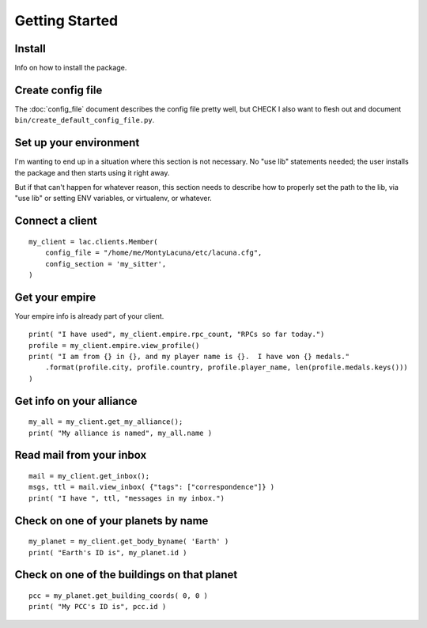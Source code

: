 
Getting Started
===============

Install
-------
Info on how to install the package.

Create config file
------------------
The :doc:`config_file` document describes the config file pretty well, but CHECK I 
also want to flesh out and document ``bin/create_default_config_file.py``.


Set up your environment
-----------------------
I'm wanting to end up in a situation where this section is not necessary.  No 
"use lib" statements needed; the user installs the package and then starts 
using it right away.

But if that can't happen for whatever reason, this section needs to describe 
how to properly set the path to the lib, via "use lib" or setting ENV 
variables, or virtualenv, or whatever.

Connect a client
----------------

::

    my_client = lac.clients.Member(
        config_file = "/home/me/MontyLacuna/etc/lacuna.cfg",
        config_section = 'my_sitter',
    )

Get your empire
---------------
Your empire info is already part of your client.

::

    print( "I have used", my_client.empire.rpc_count, "RPCs so far today.")
    profile = my_client.empire.view_profile()
    print( "I am from {} in {}, and my player name is {}.  I have won {} medals."
        .format(profile.city, profile.country, profile.player_name, len(profile.medals.keys()))
    )

Get info on your alliance
-------------------------

::

    my_all = my_client.get_my_alliance();
    print( "My alliance is named", my_all.name )

Read mail from your inbox
-------------------------

::

    mail = my_client.get_inbox();
    msgs, ttl = mail.view_inbox( {"tags": ["correspondence"]} )
    print( "I have ", ttl, "messages in my inbox.")

Check on one of your planets by name
------------------------------------

::

    my_planet = my_client.get_body_byname( 'Earth' )
    print( "Earth's ID is", my_planet.id )

Check on one of the buildings on that planet
--------------------------------------------

::

    pcc = my_planet.get_building_coords( 0, 0 )
    print( "My PCC's ID is", pcc.id )
    





